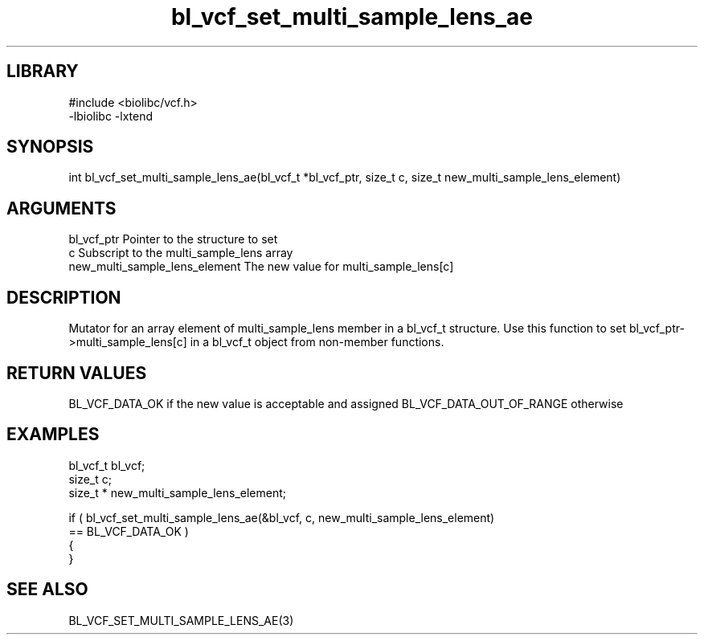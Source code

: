 \" Generated by c2man from bl_vcf_set_multi_sample_lens_ae.c
.TH bl_vcf_set_multi_sample_lens_ae 3

.SH LIBRARY
\" Indicate #includes, library name, -L and -l flags
.nf
.na
#include <biolibc/vcf.h>
-lbiolibc -lxtend
.ad
.fi

\" Convention:
\" Underline anything that is typed verbatim - commands, etc.
.SH SYNOPSIS
.PP
.nf
.na
int     bl_vcf_set_multi_sample_lens_ae(bl_vcf_t *bl_vcf_ptr, size_t c, size_t  new_multi_sample_lens_element)
.ad
.fi

.SH ARGUMENTS
.nf
.na
bl_vcf_ptr      Pointer to the structure to set
c               Subscript to the multi_sample_lens array
new_multi_sample_lens_element The new value for multi_sample_lens[c]
.ad
.fi

.SH DESCRIPTION

Mutator for an array element of multi_sample_lens member in a bl_vcf_t
structure. Use this function to set bl_vcf_ptr->multi_sample_lens[c]
in a bl_vcf_t object from non-member functions.

.SH RETURN VALUES

BL_VCF_DATA_OK if the new value is acceptable and assigned
BL_VCF_DATA_OUT_OF_RANGE otherwise

.SH EXAMPLES
.nf
.na

bl_vcf_t        bl_vcf;
size_t          c;
size_t *        new_multi_sample_lens_element;

if ( bl_vcf_set_multi_sample_lens_ae(&bl_vcf, c, new_multi_sample_lens_element)
        == BL_VCF_DATA_OK )
{
}
.ad
.fi

.SH SEE ALSO

BL_VCF_SET_MULTI_SAMPLE_LENS_AE(3)


